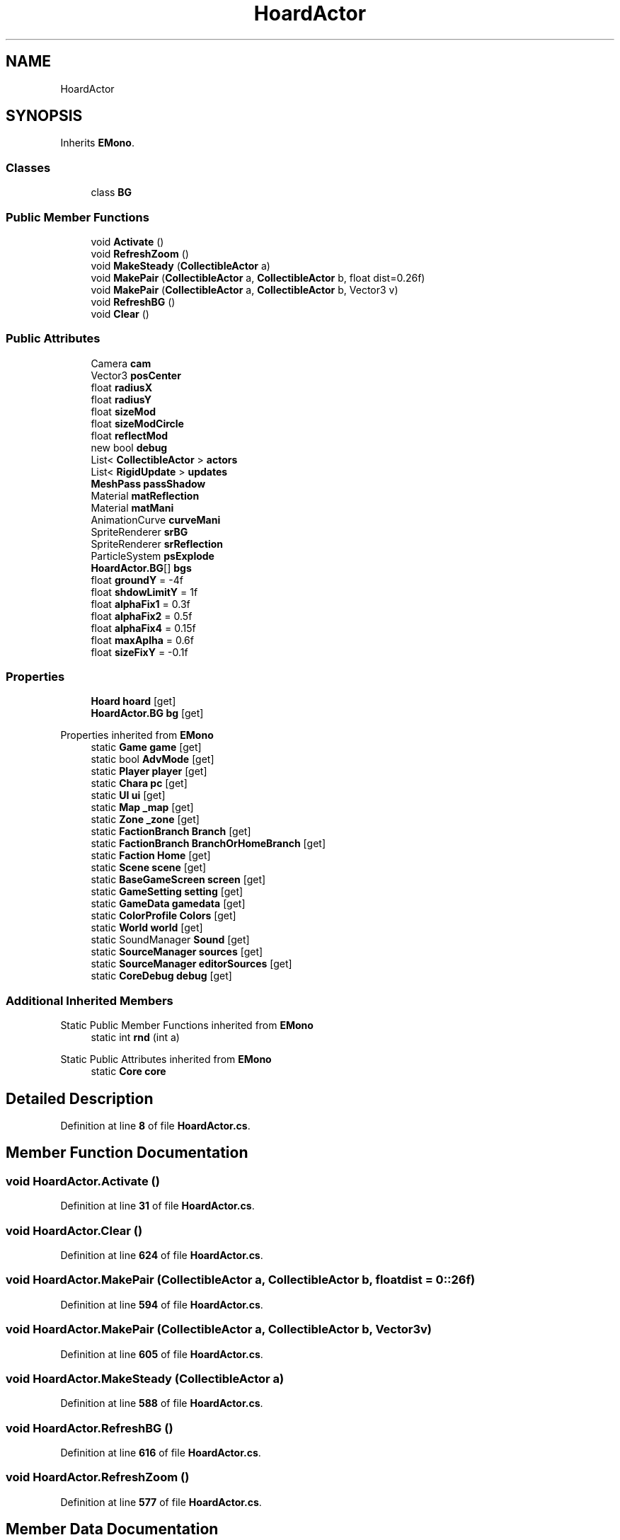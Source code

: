 .TH "HoardActor" 3 "Elin Modding Docs Doc" \" -*- nroff -*-
.ad l
.nh
.SH NAME
HoardActor
.SH SYNOPSIS
.br
.PP
.PP
Inherits \fBEMono\fP\&.
.SS "Classes"

.in +1c
.ti -1c
.RI "class \fBBG\fP"
.br
.in -1c
.SS "Public Member Functions"

.in +1c
.ti -1c
.RI "void \fBActivate\fP ()"
.br
.ti -1c
.RI "void \fBRefreshZoom\fP ()"
.br
.ti -1c
.RI "void \fBMakeSteady\fP (\fBCollectibleActor\fP a)"
.br
.ti -1c
.RI "void \fBMakePair\fP (\fBCollectibleActor\fP a, \fBCollectibleActor\fP b, float dist=0\&.26f)"
.br
.ti -1c
.RI "void \fBMakePair\fP (\fBCollectibleActor\fP a, \fBCollectibleActor\fP b, Vector3 v)"
.br
.ti -1c
.RI "void \fBRefreshBG\fP ()"
.br
.ti -1c
.RI "void \fBClear\fP ()"
.br
.in -1c
.SS "Public Attributes"

.in +1c
.ti -1c
.RI "Camera \fBcam\fP"
.br
.ti -1c
.RI "Vector3 \fBposCenter\fP"
.br
.ti -1c
.RI "float \fBradiusX\fP"
.br
.ti -1c
.RI "float \fBradiusY\fP"
.br
.ti -1c
.RI "float \fBsizeMod\fP"
.br
.ti -1c
.RI "float \fBsizeModCircle\fP"
.br
.ti -1c
.RI "float \fBreflectMod\fP"
.br
.ti -1c
.RI "new bool \fBdebug\fP"
.br
.ti -1c
.RI "List< \fBCollectibleActor\fP > \fBactors\fP"
.br
.ti -1c
.RI "List< \fBRigidUpdate\fP > \fBupdates\fP"
.br
.ti -1c
.RI "\fBMeshPass\fP \fBpassShadow\fP"
.br
.ti -1c
.RI "Material \fBmatReflection\fP"
.br
.ti -1c
.RI "Material \fBmatMani\fP"
.br
.ti -1c
.RI "AnimationCurve \fBcurveMani\fP"
.br
.ti -1c
.RI "SpriteRenderer \fBsrBG\fP"
.br
.ti -1c
.RI "SpriteRenderer \fBsrReflection\fP"
.br
.ti -1c
.RI "ParticleSystem \fBpsExplode\fP"
.br
.ti -1c
.RI "\fBHoardActor\&.BG\fP[] \fBbgs\fP"
.br
.ti -1c
.RI "float \fBgroundY\fP = \-4f"
.br
.ti -1c
.RI "float \fBshdowLimitY\fP = 1f"
.br
.ti -1c
.RI "float \fBalphaFix1\fP = 0\&.3f"
.br
.ti -1c
.RI "float \fBalphaFix2\fP = 0\&.5f"
.br
.ti -1c
.RI "float \fBalphaFix4\fP = 0\&.15f"
.br
.ti -1c
.RI "float \fBmaxAplha\fP = 0\&.6f"
.br
.ti -1c
.RI "float \fBsizeFixY\fP = \-0\&.1f"
.br
.in -1c
.SS "Properties"

.in +1c
.ti -1c
.RI "\fBHoard\fP \fBhoard\fP\fR [get]\fP"
.br
.ti -1c
.RI "\fBHoardActor\&.BG\fP \fBbg\fP\fR [get]\fP"
.br
.in -1c

Properties inherited from \fBEMono\fP
.in +1c
.ti -1c
.RI "static \fBGame\fP \fBgame\fP\fR [get]\fP"
.br
.ti -1c
.RI "static bool \fBAdvMode\fP\fR [get]\fP"
.br
.ti -1c
.RI "static \fBPlayer\fP \fBplayer\fP\fR [get]\fP"
.br
.ti -1c
.RI "static \fBChara\fP \fBpc\fP\fR [get]\fP"
.br
.ti -1c
.RI "static \fBUI\fP \fBui\fP\fR [get]\fP"
.br
.ti -1c
.RI "static \fBMap\fP \fB_map\fP\fR [get]\fP"
.br
.ti -1c
.RI "static \fBZone\fP \fB_zone\fP\fR [get]\fP"
.br
.ti -1c
.RI "static \fBFactionBranch\fP \fBBranch\fP\fR [get]\fP"
.br
.ti -1c
.RI "static \fBFactionBranch\fP \fBBranchOrHomeBranch\fP\fR [get]\fP"
.br
.ti -1c
.RI "static \fBFaction\fP \fBHome\fP\fR [get]\fP"
.br
.ti -1c
.RI "static \fBScene\fP \fBscene\fP\fR [get]\fP"
.br
.ti -1c
.RI "static \fBBaseGameScreen\fP \fBscreen\fP\fR [get]\fP"
.br
.ti -1c
.RI "static \fBGameSetting\fP \fBsetting\fP\fR [get]\fP"
.br
.ti -1c
.RI "static \fBGameData\fP \fBgamedata\fP\fR [get]\fP"
.br
.ti -1c
.RI "static \fBColorProfile\fP \fBColors\fP\fR [get]\fP"
.br
.ti -1c
.RI "static \fBWorld\fP \fBworld\fP\fR [get]\fP"
.br
.ti -1c
.RI "static SoundManager \fBSound\fP\fR [get]\fP"
.br
.ti -1c
.RI "static \fBSourceManager\fP \fBsources\fP\fR [get]\fP"
.br
.ti -1c
.RI "static \fBSourceManager\fP \fBeditorSources\fP\fR [get]\fP"
.br
.ti -1c
.RI "static \fBCoreDebug\fP \fBdebug\fP\fR [get]\fP"
.br
.in -1c
.SS "Additional Inherited Members"


Static Public Member Functions inherited from \fBEMono\fP
.in +1c
.ti -1c
.RI "static int \fBrnd\fP (int a)"
.br
.in -1c

Static Public Attributes inherited from \fBEMono\fP
.in +1c
.ti -1c
.RI "static \fBCore\fP \fBcore\fP"
.br
.in -1c
.SH "Detailed Description"
.PP 
Definition at line \fB8\fP of file \fBHoardActor\&.cs\fP\&.
.SH "Member Function Documentation"
.PP 
.SS "void HoardActor\&.Activate ()"

.PP
Definition at line \fB31\fP of file \fBHoardActor\&.cs\fP\&.
.SS "void HoardActor\&.Clear ()"

.PP
Definition at line \fB624\fP of file \fBHoardActor\&.cs\fP\&.
.SS "void HoardActor\&.MakePair (\fBCollectibleActor\fP a, \fBCollectibleActor\fP b, float dist = \fR0::26f\fP)"

.PP
Definition at line \fB594\fP of file \fBHoardActor\&.cs\fP\&.
.SS "void HoardActor\&.MakePair (\fBCollectibleActor\fP a, \fBCollectibleActor\fP b, Vector3 v)"

.PP
Definition at line \fB605\fP of file \fBHoardActor\&.cs\fP\&.
.SS "void HoardActor\&.MakeSteady (\fBCollectibleActor\fP a)"

.PP
Definition at line \fB588\fP of file \fBHoardActor\&.cs\fP\&.
.SS "void HoardActor\&.RefreshBG ()"

.PP
Definition at line \fB616\fP of file \fBHoardActor\&.cs\fP\&.
.SS "void HoardActor\&.RefreshZoom ()"

.PP
Definition at line \fB577\fP of file \fBHoardActor\&.cs\fP\&.
.SH "Member Data Documentation"
.PP 
.SS "List<\fBCollectibleActor\fP> HoardActor\&.actors"

.PP
Definition at line \fB762\fP of file \fBHoardActor\&.cs\fP\&.
.SS "float HoardActor\&.alphaFix1 = 0\&.3f"

.PP
Definition at line \fB813\fP of file \fBHoardActor\&.cs\fP\&.
.SS "float HoardActor\&.alphaFix2 = 0\&.5f"

.PP
Definition at line \fB816\fP of file \fBHoardActor\&.cs\fP\&.
.SS "float HoardActor\&.alphaFix4 = 0\&.15f"

.PP
Definition at line \fB819\fP of file \fBHoardActor\&.cs\fP\&.
.SS "\fBHoardActor\&.BG\fP [] HoardActor\&.bgs"

.PP
Definition at line \fB789\fP of file \fBHoardActor\&.cs\fP\&.
.SS "Camera HoardActor\&.cam"

.PP
Definition at line \fB738\fP of file \fBHoardActor\&.cs\fP\&.
.SS "AnimationCurve HoardActor\&.curveMani"

.PP
Definition at line \fB777\fP of file \fBHoardActor\&.cs\fP\&.
.SS "new bool HoardActor\&.debug"

.PP
Definition at line \fB759\fP of file \fBHoardActor\&.cs\fP\&.
.SS "float HoardActor\&.groundY = \-4f"

.PP
Definition at line \fB807\fP of file \fBHoardActor\&.cs\fP\&.
.SS "Material HoardActor\&.matMani"

.PP
Definition at line \fB774\fP of file \fBHoardActor\&.cs\fP\&.
.SS "Material HoardActor\&.matReflection"

.PP
Definition at line \fB771\fP of file \fBHoardActor\&.cs\fP\&.
.SS "float HoardActor\&.maxAplha = 0\&.6f"

.PP
Definition at line \fB822\fP of file \fBHoardActor\&.cs\fP\&.
.SS "\fBMeshPass\fP HoardActor\&.passShadow"

.PP
Definition at line \fB768\fP of file \fBHoardActor\&.cs\fP\&.
.SS "Vector3 HoardActor\&.posCenter"

.PP
Definition at line \fB741\fP of file \fBHoardActor\&.cs\fP\&.
.SS "ParticleSystem HoardActor\&.psExplode"

.PP
Definition at line \fB786\fP of file \fBHoardActor\&.cs\fP\&.
.SS "float HoardActor\&.radiusX"

.PP
Definition at line \fB744\fP of file \fBHoardActor\&.cs\fP\&.
.SS "float HoardActor\&.radiusY"

.PP
Definition at line \fB747\fP of file \fBHoardActor\&.cs\fP\&.
.SS "float HoardActor\&.reflectMod"

.PP
Definition at line \fB756\fP of file \fBHoardActor\&.cs\fP\&.
.SS "float HoardActor\&.shdowLimitY = 1f"

.PP
Definition at line \fB810\fP of file \fBHoardActor\&.cs\fP\&.
.SS "float HoardActor\&.sizeFixY = \-0\&.1f"

.PP
Definition at line \fB825\fP of file \fBHoardActor\&.cs\fP\&.
.SS "float HoardActor\&.sizeMod"

.PP
Definition at line \fB750\fP of file \fBHoardActor\&.cs\fP\&.
.SS "float HoardActor\&.sizeModCircle"

.PP
Definition at line \fB753\fP of file \fBHoardActor\&.cs\fP\&.
.SS "SpriteRenderer HoardActor\&.srBG"

.PP
Definition at line \fB780\fP of file \fBHoardActor\&.cs\fP\&.
.SS "SpriteRenderer HoardActor\&.srReflection"

.PP
Definition at line \fB783\fP of file \fBHoardActor\&.cs\fP\&.
.SS "List<\fBRigidUpdate\fP> HoardActor\&.updates"

.PP
Definition at line \fB765\fP of file \fBHoardActor\&.cs\fP\&.
.SH "Property Documentation"
.PP 
.SS "\fBHoardActor\&.BG\fP HoardActor\&.bg\fR [get]\fP"

.PP
Definition at line \fB22\fP of file \fBHoardActor\&.cs\fP\&.
.SS "\fBHoard\fP HoardActor\&.hoard\fR [get]\fP"

.PP
Definition at line \fB12\fP of file \fBHoardActor\&.cs\fP\&.

.SH "Author"
.PP 
Generated automatically by Doxygen for Elin Modding Docs Doc from the source code\&.
